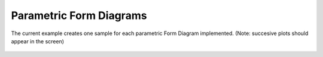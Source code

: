 ************************
Parametric Form Diagrams
************************

The current example creates one sample for each parametric Form Diagram implemented. (Note: succesive plots should appear  in the screen)

.. figure:: ../_images/formdiagrams.png
    :figclass: figure
    :class: figure-img img-fluid

..
    literalinclude:: ../../examples/Example_FormDiagram.py

